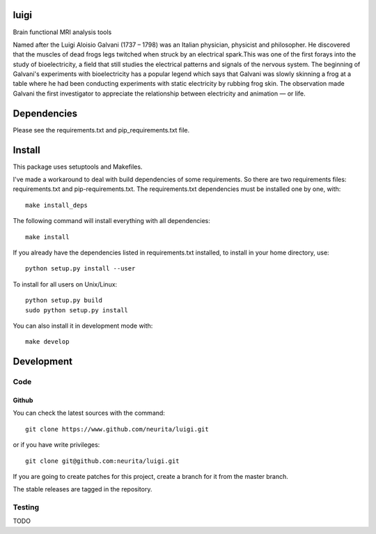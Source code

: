 .. -*- mode: rst -*-

luigi
=====

Brain functional MRI analysis tools

Named after the Luigi Aloisio Galvani (1737 – 1798) was an Italian physician, physicist and philosopher. He discovered that the muscles of dead frogs legs twitched when struck by an electrical spark.This was one of the first forays into the study of bioelectricity, a field that still studies the electrical patterns and signals of the nervous system. The beginning of Galvani's experiments with bioelectricity has a popular legend which says that Galvani was slowly skinning a frog at a table where he had been conducting experiments with static electricity by rubbing frog skin. The observation made Galvani the first investigator to appreciate the relationship between electricity and animation — or life.

.. image:: https://secure.travis-ci.org/neurita/luigi.png?branch=master
    :target: https://travis-ci.org/neurita/luigi

.. image:: https://coveralls.io/repos/neurita/luigi/badge.png
    :target: https://coveralls.io/r/neurita/luigi


Dependencies
============

Please see the requirements.txt and pip_requirements.txt file.

Install
=======

This package uses setuptools and Makefiles. 

I've made a workaround to deal with build dependencies of some requirements.
So there are two requirements files: requirements.txt and pip-requirements.txt.
The requirements.txt dependencies must be installed one by one, with::

    make install_deps

The following command will install everything with all dependencies::

    make install
    
If you already have the dependencies listed in requirements.txt installed, 
to install in your home directory, use::

    python setup.py install --user

To install for all users on Unix/Linux::

    python setup.py build
    sudo python setup.py install

You can also install it in development mode with::

    make develop


Development
===========

Code
----

Github
~~~~~~

You can check the latest sources with the command::

    git clone https://www.github.com/neurita/luigi.git

or if you have write privileges::

    git clone git@github.com:neurita/luigi.git

If you are going to create patches for this project, create a branch for it 
from the master branch.

The stable releases are tagged in the repository.


Testing
-------

TODO
